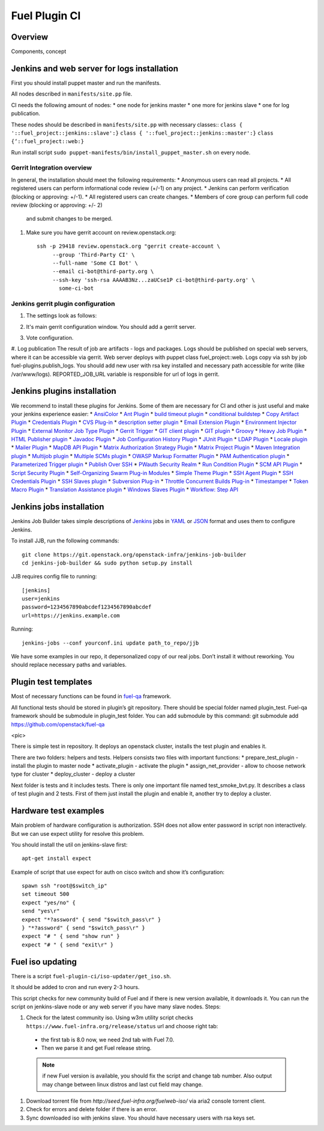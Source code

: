 Fuel Plugin CI
==============

Overview
--------

Components, concept


.. image:: pics/Fuel-plugin-CI.png


Jenkins and web server for logs installation
--------------------------------------------

First you should install puppet master and run the manifests.

All nodes described in ``manifests/site.pp`` file.

CI needs the following amount of nodes:
* one node for jenkins master
* one more for jenkins slave 
* one for log publication.


These nodes should be described in ``manifests/site.pp`` with necessary classes::
``class { '::fuel_project::jenkins::slave':}``
``class { '::fuel_project::jenkins::master':}``
``class {‘::fuel_project::web:}``

Run install script ``sudo puppet-manifests/bin/install_puppet_master.sh`` on every node.

Gerrit Integration overview
+++++++++++++++++++++++++++

In general, the installation should meet the following
requirements:
* Anonymous users can read all projects.
* All registered users can perform informational code review (+/-1) on any project.
* Jenkins can perform verification (blocking or approving: +/-1).
* All registered users can create changes.
* Members of core group can perform full code review (blocking or approving: +/- 2)
  and submit changes to be merged.

#. Make sure you have gerrit account on review.openstack.org::

    ssh -p 29418 review.openstack.org "gerrit create-account \
         --group 'Third-Party CI' \
         --full-name 'Some CI Bot' \
         --email ci-bot@third-party.org \
         --ssh-key 'ssh-rsa AAAAB3Nz...zaUCse1P ci-bot@third-party.org' \
           some-ci-bot


Jenkins gerrit plugin configuration
+++++++++++++++++++++++++++++++++++

#. The settings look as follows:

   .. image:: pics/settings.png

#. It's main gerrit configuration window. You should add a gerrit server.

   .. image:: pics/settings-full.png


#. Vote configuration.

#. Log publication
The result of job are artifacts - logs and packages. Logs should be published on special web servers, where it can be accessible via gerrit. Web server deploys with puppet class fuel_project::web. Logs copy via ssh by job fuel-plugins.publish_logs. You should add new user with rsa key installed and necessary path accessible for write (like /var/www/logs). REPORTED_JOB_URL variable is responsible for url of logs in gerrit.


Jenkins plugins installation
-----------------------------
We recommend to install these plugins for Jenkins.
Some of them are necessary for CI and other is just useful and make your jenkins experience easier: 
* `AnsiColor <https://wiki.jenkins-ci.org/display/JENKINS/AnsiColor+Plugin>`_
* `Ant Plugin <https://wiki.jenkins-ci.org/display/JENKINS/AnsiColor+Plugin>`_
* `build timeout plugin <https://wiki.jenkins-ci.org/display/JENKINS/Build-timeout+Plugin>`_
* `conditional buildstep <https://wiki.jenkins-ci.org/display/JENKINS/Conditional+BuildStep+Plugin>`_
* `Copy Artifact Plugin <https://wiki.jenkins-ci.org/display/JENKINS/Copy+Artifact+Plugin>`_
* `Credentials Plugin <https://wiki.jenkins-ci.org/display/JENKINS/Credentials+Plugin>`_
* `CVS Plug-in <https://wiki.jenkins-ci.org/display/JENKINS/CVS+Plugin>`_
* `description setter plugin <https://wiki.jenkins-ci.org/display/JENKINS/Description+Setter+Plugin>`_
* `Email Extension Plugin <https://wiki.jenkins-ci.org/display/JENKINS/Email-ext+plugin>`_
* `Environment Injector Plugin <https://wiki.jenkins-ci.org/display/JENKINS/EnvInject+Plugin>`_
* `External Monitor Job Type Plugin <https://wiki.jenkins-ci.org/display/JENKINS/Monitoring+external+jobs>`_
* `Gerrit Trigger <https://wiki.jenkins-ci.org/display/JENKINS/Gerrit+Trigger>`_
* `GIT client plugin <https://wiki.jenkins-ci.org/display/JENKINS/Git+Client+Plugin>`_
* `GIT plugin <https://wiki.jenkins-ci.org/display/JENKINS/Git+Plugin>`_
* `Groovy <https://wiki.jenkins-ci.org/display/JENKINS/Groovy+plugin>`_
* `Heavy Job Plugin <https://wiki.jenkins-ci.org/display/JENKINS/Heavy+Job+Plugin>`_
* `HTML Publisher plugin <https://wiki.jenkins-ci.org/display/JENKINS/HTML+Publisher+Plugin>`_
* `Javadoc Plugin <https://wiki.jenkins-ci.org/display/JENKINS/Javadoc+Plugin>`_
* `Job Configuration History Plugin <https://wiki.jenkins-ci.org/display/JENKINS/JobConfigHistory+Plugin>`_
* `JUnit Plugin <https://wiki.jenkins-ci.org/display/JENKINS/JUnit+Plugin>`_
* `LDAP Plugin <https://wiki.jenkins-ci.org/display/JENKINS/LDAP+Plugin>`_
* `Locale plugin <https://wiki.jenkins-ci.org/display/JENKINS/Locale+Plugin>`_
* `Mailer Plugin <https://wiki.jenkins-ci.org/display/JENKINS/Mailer>`_
* `MapDB API Plugin <https://wiki.jenkins-ci.org/display/JENKINS/MapDB+API+Plugin>`_
* `Matrix Authorization Strategy Plugin <https://wiki.jenkins-ci.org/display/JENKINS/Matrix+Authorization+Strategy+Plugin>`_
* `Matrix Project Plugin <https://wiki.jenkins-ci.org/display/JENKINS/Matrix+Project+Plugin>`_
* `Maven Integration plugin <https://wiki.jenkins-ci.org/display/JENKINS/Maven+Project+Plugin>`_
* `Multijob plugin <https://wiki.jenkins-ci.org/display/JENKINS/Multijob+Plugin>`_
* `Multiple SCMs plugin <https://wiki.jenkins-ci.org/display/JENKINS/Multiple+SCMs+Plugin>`_
* `OWASP Markup Formatter Plugin <https://wiki.jenkins-ci.org/display/JENKINS/OWASP+Markup+Formatter+Plugin>`_
* `PAM Authentication plugin <https://wiki.jenkins-ci.org/display/JENKINS/PAM+Authentication+Plugin>`_
* `Parameterized Trigger plugin <https://wiki.jenkins-ci.org/display/JENKINS/Parameterized+Trigger+Plugin>`_
* `Publish Over SSH <https://wiki.jenkins-ci.org/display/JENKINS/Publish+Over+SSH+Plugin>`_
* `PWauth Security Realm <http://wiki.hudson-ci.org/display/HUDSON/pwauth>`_
* `Run Condition Plugin <https://wiki.jenkins-ci.org/display/JENKINS/Run+Condition+Plugin>`_
* `SCM API Plugin <https://wiki.jenkins-ci.org/display/JENKINS/SCM+API+Plugin>`_
* `Script Security Plugin <https://wiki.jenkins-ci.org/display/JENKINS/Script+Security+Plugin>`_
* `Self-Organizing Swarm Plug-in Modules <https://wiki.jenkins-ci.org/display/JENKINS/Swarm+Plugin>`_
* `Simple Theme Plugin <http://wiki.jenkins-ci.org/display/JENKINS/Simple+Theme+Plugin>`_
* `SSH Agent Plugin <https://wiki.jenkins-ci.org/display/JENKINS/SSH+Agent+Plugin>`_
* `SSH Credentials Plugin <https://wiki.jenkins-ci.org/display/JENKINS/SSH+Credentials+Plugin>`_
* `SSH Slaves plugin <http://wiki.jenkins-ci.org/display/JENKINS/SSH+Slaves+plugin>`_
* `Subversion Plug-in <http://wiki.jenkins-ci.org/display/JENKINS/Subversion+Plugin>`_
* `Throttle Concurrent Builds Plug-in <http://wiki.jenkins-ci.org/display/JENKINS/Throttle+Concurrent+Builds+Plugin>`_
* `Timestamper <https://wiki.jenkins-ci.org/display/JENKINS/Timestamper>`_
* `Token Macro Plugin <http://wiki.jenkins-ci.org/display/JENKINS/Token+Macro+Plugin>`_
* `Translation Assistance plugin <http://wiki.jenkins-ci.org/display/JENKINS/Translation+Assistance+Plugin>`_
* `Windows Slaves Plugin <http://wiki.jenkins-ci.org/display/JENKINS/Windows+Slaves+Plugin>`_
* `Workflow: Step API <https://wiki.jenkins-ci.org/display/JENKINS/Workflow+Plugin>`_

Jenkins jobs installation
-------------------------

Jenkins Job Builder takes simple descriptions of `Jenkins <http://jenkins-ci.org/>`_
jobs in `YAML <http://www.yaml.org/>`_ or `JSON <http://json.org/>`_
format and uses them to configure Jenkins. 

To install JJB, run the following commands::

    git clone https://git.openstack.org/openstack-infra/jenkins-job-builder
    cd jenkins-job-builder && sudo python setup.py install

JJB requires config file to running::

     [jenkins]
     user=jenkins
     password=1234567890abcdef1234567890abcdef
     url=https://jenkins.example.com


Running::

    jenkins-jobs --conf yourconf.ini update path_to_repo/jjb

We have some examples in our repo, it depersonalized copy of our real
jobs. Don’t install it without reworking. You should replace necessary paths and variables.

Plugin test templates
---------------------

Most of necessary functions can be found in `fuel-qa <https://github.com/openstack/fuel-qa>`_
framework.

All functional tests should be stored in plugin’s git repository.
There should be special folder named plugin_test.
Fuel-qa framework should be submodule in plugin_test folder. You can add submodule by this command:
git submodule add https://github.com/openstack/fuel-qa

<pic>

There is simple test in repository.
It deploys an openstack cluster, installs the test plugin and enables it. 

There are two folders: helpers and tests. 
Helpers consists two files with important functions: 
* prepare_test_plugin - install the plugin to master node
* activate_plugin - activate the plugin
* assign_net_provider - allow to choose network type for cluster
* deploy_cluster - deploy a cluster

Next folder is tests and it includes tests.
There is only one important file named test_smoke_bvt.py.
It describes a class of test plugin and 2 tests.
First of them just install the plugin and enable it, another try to deploy a cluster.


Hardware test examples
----------------------

Main problem of hardware configuration is authorization.
SSH does not allow enter password in script non interactively. But we can use expect utility for resolve this problem. 

You should install the util on jenkins-slave first::

      apt-get install expect

Example of script that use expect for auth on cisco switch and show it’s configuration::

  spawn ssh "root@$switch_ip"
  set timeout 500
  expect "yes/no" {
  send "yes\r"
  expect "*?assword" { send "$switch_pass\r" }
  } "*?assword" { send "$switch_pass\r" }
  expect "# " { send "show run" }
  expect "# " { send "exit\r" }

Fuel iso updating
-----------------

There is a script ``fuel-plugin-ci/iso-updater/get_iso.sh``.

It should be added to cron and run every 2-3 hours.

This script checks for new community build of Fuel and if there is new version available, it downloads it.
You can run the script on jenkins-slave node or any web server if you have many slave nodes.
Steps:

#. Check for the latest community iso. Using w3m utility script checks ``https://www.fuel-infra.org/release/status`` url and choose right tab:

  * the first tab is 8.0 now, we need 2nd tab with Fuel 7.0.

  * Then we parse it and get Fuel release string.

  .. note:: if new Fuel version is available, you should fix the
     script and change tab number. Also output may change between
     linux distros and last cut field may change.


#. Download torrent file from `http://seed.fuel-infra.org/fuelweb-iso/` via aria2 console torrent client.

#. Check for errors and delete folder if there is an error.

#. Sync downloaded iso with jenkins slave. You should have necessary users with rsa keys set.